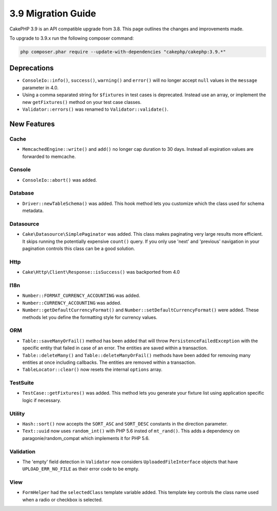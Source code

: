 3.9 Migration Guide
###################

CakePHP 3.9 is an API compatible upgrade from 3.8. This page outlines the
changes and improvements made.

To upgrade to 3.9.x run the following composer command:

.. code-block:: bash

    php composer.phar require --update-with-dependencies "cakephp/cakephp:3.9.*"

Deprecations
============

* ``ConsoleIo::info()``, ``success()``,  ``warning()`` and ``error()`` will no
  longer accept ``null`` values in the ``message`` parameter in 4.0.
* Using a comma separated string for ``$fixtures`` in test cases is deprecated.
  Instead use an array, or implement the new ``getFixtures()`` method on your
  test case classes.
* ``Validator::errors()`` was renamed to ``Validator::validate()``.

New Features
============

Cache
-----

* ``MemcachedEngine::write()`` and ``add()`` no longer cap duration to 30 days.
  Instead all expiration values are forwarded to memcache.

Console
-------

* ``ConsoleIo::abort()`` was added.

Database
--------

* ``Driver::newTableSchema()`` was added. This hook method lets you customize
  which the class used for schema metadata.

Datasource
----------

* ``Cake\Datasource\SimplePaginator`` was added. This class makes paginating
  very large results more efficient. It skips running the potentially expensive
  ``count()`` query. If you only use 'next' and 'previous' navigation in
  your pagination controls this class can be a good solution.

Http
----

* ``Cake\Http\Client\Response::isSuccess()`` was backported from 4.0

I18n
----

* ``Number::FORMAT_CURRENCY_ACCOUNTING`` was added.
* ``Number::CURRENCY_ACCOUNTING`` was added.
* ``Number::getDefaultCurrencyFormat()`` and
  ``Number::setDefaultCurrencyFormat()`` were added. These methods let you
  define the formatting style for currency values.

ORM
---

* ``Table::saveManyOrFail()`` method has been added that will throw ``PersistenceFailedException``
  with the specific entity that failed in case of an error. The entities are saved within a transaction.
* ``Table::deleteMany()`` and ``Table::deleteManyOrFail()`` methods have been added for removing many
  entities at once including callbacks. The entities are removed within a transaction.
* ``TableLocator::clear()`` now resets the internal ``options`` array.

TestSuite
---------

* ``TestCase::getFixtures()`` was added. This method lets you generate your
  fixture list using application specific logic if necessary.

Utility
-------

* ``Hash::sort()`` now accepts the ``SORT_ASC`` and ``SORT_DESC`` constants in the direction parameter.
* ``Text::uuid`` now uses ``random_int()`` with PHP 5.6 insted of ``mt_rand()``.
  This adds a dependency on paragonie/random_compat which implements it for PHP 5.6.

Validation
----------

* The 'empty' field detection in ``Validator`` now considers
  ``UploadedFileInterface`` objects that have ``UPLOAD_ERR_NO_FILE`` as their
  error code to be empty.

View
----

* ``FormHelper`` had the ``selectedClass`` template variable added. This template
  key controls the class name used when a radio or checkbox is selected.
